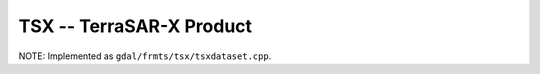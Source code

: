 .. _raster.tsx:

TSX --  TerraSAR-X Product 
--------------------------

NOTE: Implemented as ``gdal/frmts/tsx/tsxdataset.cpp``.

